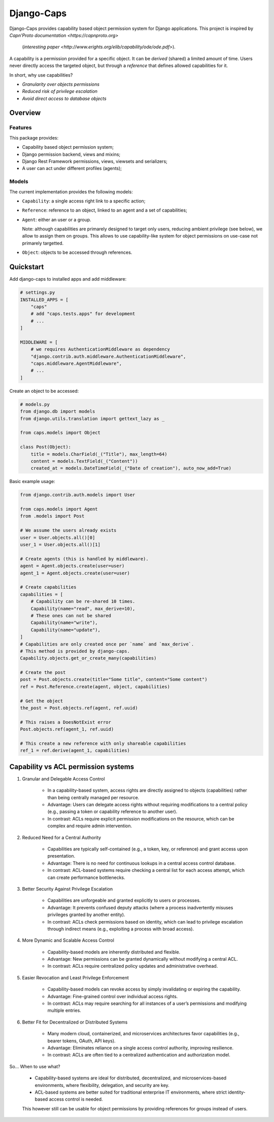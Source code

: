 Django-Caps
===========

Django-Caps provides capability based object permission system for Django applications.
This project is inspired by `Capn'Proto documentation <https://capnproto.org>`
 (`interesting paper <http://www.erights.org/elib/capability/ode/ode.pdf>`).

A capability is a permission provided for a specific object. It can be *derived* (shared) a limited amount of time. Users never directly access the targeted object, but through a *reference* that defines allowed capabilities for it.

In short, why use capabilities?

- *Granularity over objects permissions*
- *Reduced risk of privilege escalation*
- *Avoid direct access to database objects*


Overview
--------

Features
........

This package provides:

- Capability based object permission system;
- Django permission backend, views and mixins;
- Django Rest Framework permissions, views, viewsets and serializers;
- A user can act under different profiles (agents);

Models
......

The current implementation provides the following models:

- ``Capability``: a single access right link to a specific action;
- ``Reference``: reference to an object, linked to an agent and a set of capabilities;
- ``Agent``: either an user or a group.

  Note: although capabilities are primarely designed to target only users, reducing ambient privilege (see below), we allow to assign them on groups. This allows to use capability-like system for object permissions on use-case not primarely targetted.

- ``Object``: objects to be accessed through references.


Quickstart
----------

Add django-caps to installed apps and add middleware:

.. code-block:: python

    # settings.py
    INSTALLED_APPS = [
        "caps"
        # add "caps.tests.apps" for development
        # ...
    ]

    MIDDLEWARE = [
        # we requires AuthenticationMiddleware as dependency
        "django.contrib.auth.middleware.AuthenticationMiddleware",
        "caps.middleware.AgentMiddleware",
        # ...
    ]


Create an object to be accessed:

.. code-block:: python

    # models.py
    from django.db import models
    from django.utils.translation import gettext_lazy as _

    from caps.models import Object

    class Post(Object):
        title = models.CharField(_("Title"), max_length=64)
        content = models.TextField(_("Content"))
        created_at = models.DateTimeField(_("Date of creation"), auto_now_add=True)

Basic example usage:

.. code-block:: python

    from django.contrib.auth.models import User

    from caps.models import Agent
    from .models import Post

    # We assume the users already exists
    user = User.objects.all()[0]
    user_1 = User.objects.all()[1]

    # Create agents (this is handled by middleware).
    agent = Agent.objects.create(user=user)
    agent_1 = Agent.objects.create(user=user)

    # Create capabilities
    capabilities = [
        # Capability can be re-shared 10 times.
        Capability(name="read", max_derive=10),
        # These ones can not be shared
        Capability(name="write"),
        Capability(name="update"),
    ]
    # Capabilities are only created once per `name` and `max_derive`.
    # This method is provided by django-caps.
    Capability.objects.get_or_create_many(capabilities)

    # Create the post
    post = Post.objects.create(title="Some title", content="Some content")
    ref = Post.Reference.create(agent, object, capabilities)

    # Get the object
    the_post = Post.objects.ref(agent, ref.uuid)

    # This raises a DoesNotExist error
    Post.objects.ref(agent_1, ref.uuid)

    # This create a new reference with only shareable capabilities
    ref_1 = ref.derive(agent_1, capabilities)


Capability vs ACL permission systems
------------------------------------

#. Granular and Delegable Access Control

    - In a capability-based system, access rights are directly assigned to objects (capabilities) rather than being centrally managed per resource.
    - Advantage: Users can delegate access rights without requiring modifications to a central policy (e.g., passing a token or capability reference to another user).
    - In contrast: ACLs require explicit permission modifications on the resource, which can be complex and require admin intervention.

#. Reduced Need for a Central Authority

    - Capabilities are typically self-contained (e.g., a token, key, or reference) and grant access upon presentation.
    - Advantage: There is no need for continuous lookups in a central access control database.
    - In contrast: ACL-based systems require checking a central list for each access attempt, which can create performance bottlenecks.

#. Better Security Against Privilege Escalation

    - Capabilities are unforgeable and granted explicitly to users or processes.
    - Advantage: It prevents confused deputy attacks (where a process inadvertently misuses privileges granted by another entity).
    - In contrast: ACLs check permissions based on identity, which can lead to privilege escalation through indirect means (e.g., exploiting a process with broad access).

#. More Dynamic and Scalable Access Control

    - Capability-based models are inherently distributed and flexible.
    - Advantage: New permissions can be granted dynamically without modifying a central ACL.
    - In contrast: ACLs require centralized policy updates and administrative overhead.

#. Easier Revocation and Least Privilege Enforcement

    - Capability-based models can revoke access by simply invalidating or expiring the capability.
    - Advantage: Fine-grained control over individual access rights.
    - In contrast: ACLs may require searching for all instances of a user’s permissions and modifying multiple entries.

#. Better Fit for Decentralized or Distributed Systems

    - Many modern cloud, containerized, and microservices architectures favor capabilities (e.g., bearer tokens, OAuth, API keys).
    - Advantage: Eliminates reliance on a single access control authority, improving resilience.
    - In contrast: ACLs are often tied to a centralized authentication and authorization model.

So... When to use what?

    - Capability-based systems are ideal for distributed, decentralized, and microservices-based environments, where flexibility, delegation, and security are key.
    - ACL-based systems are better suited for traditional enterprise IT environments, where strict identity-based access control is needed.

    This however still can be usable for object permissions by providing references for groups instead of users.
